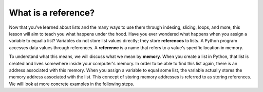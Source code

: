 What is a reference?
====================

Now that you've learned about lists and the many ways to use them through indexing, slicing, loops, and more, this lesson will aim to teach you what happens under the hood. Have you ever wondered what happens when you assign a variable to equal a list? Variables do not store list values directly; they store **references** to lists. A Python program accesses data values through references. A **reference** is a name that refers to a value's specific location in memory.

To understand what this means, we will discuss what we mean by **memory**. When you create a list in Python, that list is created and lives somewhere inside your computer's memory. In order to be able to find this list again, there is an address associated with this memory. When you assign a variable to equal some list, the variable actually stores the memory address associated with the list. This concept of storing memory addresses is referred to as storing references. We will look at more concrete examples in the following steps.